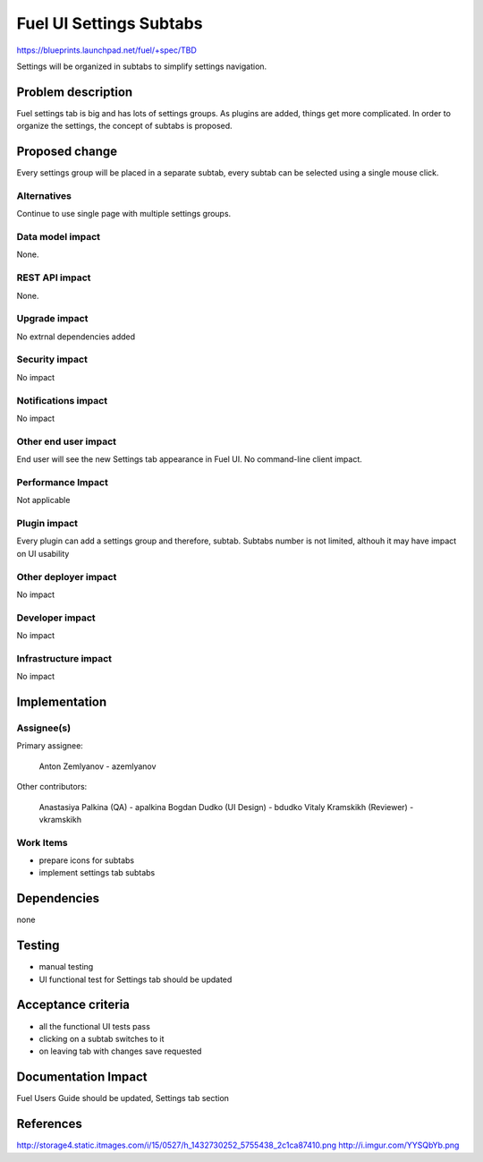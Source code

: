..
 This work is licensed under a Creative Commons Attribution 3.0 Unported
 License.

 http://creativecommons.org/licenses/by/3.0/legalcode

==========================================
Fuel UI Settings Subtabs
==========================================

https://blueprints.launchpad.net/fuel/+spec/TBD

Settings will be organized in subtabs to simplify
settings navigation.

Problem description
===================

Fuel settings tab is big and has lots of settings groups. As plugins
are added, things get more complicated. In order to organize the
settings, the concept of subtabs is proposed.

Proposed change
===============

Every settings group will be placed in a separate subtab, every subtab
can be selected using a single mouse click.

.. image:: ../../images/6.1/fuel-ui-settings-subtabs/mock.png

Alternatives
------------

Continue to use single page with multiple settings groups.

Data model impact
-----------------

None.

REST API impact
---------------

None.

Upgrade impact
--------------

No extrnal dependencies added

Security impact
---------------

No impact

Notifications impact
--------------------

No impact

Other end user impact
---------------------

End user will see the new Settings tab appearance in Fuel UI.
No command-line client impact.

Performance Impact
------------------

Not applicable

Plugin impact
-------------

Every plugin can add a settings group and therefore, subtab.
Subtabs number is not limited, althouh it may have impact on
UI usability

Other deployer impact
---------------------

No impact

Developer impact
----------------

No impact

Infrastructure impact
---------------------

No impact

Implementation
==============

Assignee(s)
-----------

Primary assignee:

  Anton Zemlyanov - azemlyanov

Other contributors:

 Anastasiya Palkina (QA) - apalkina
 Bogdan Dudko (UI Design) - bdudko
 Vitaly Kramskikh (Reviewer) - vkramskikh

Work Items
----------

- prepare icons for subtabs
- implement settings tab subtabs


Dependencies
============

none

Testing
=======

- manual testing
- UI functional test for Settings tab should be updated

Acceptance criteria
===================

- all the functional UI tests pass
- clicking on a subtab switches to it
- on leaving tab with changes save requested

Documentation Impact
====================

Fuel Users Guide should be updated, Settings tab section

References
==========

http://storage4.static.itmages.com/i/15/0527/h_1432730252_5755438_2c1ca87410.png
http://i.imgur.com/YYSQbYb.png

